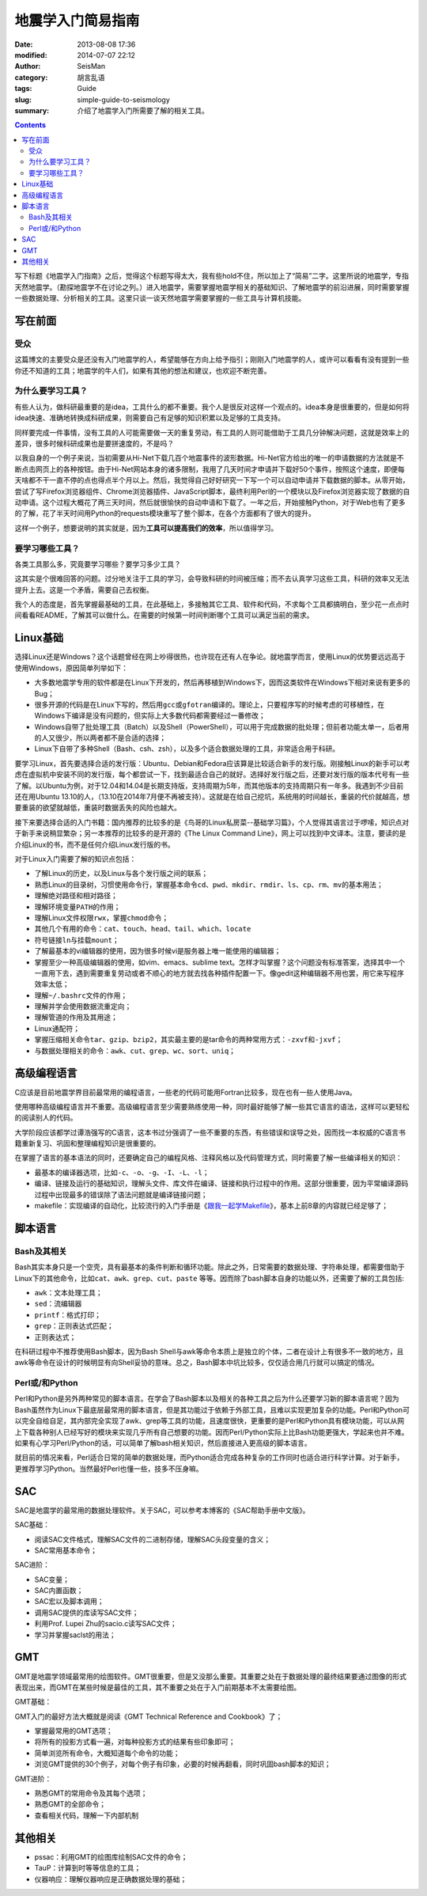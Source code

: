 地震学入门简易指南
##################

:date: 2013-08-08 17:36
:modified: 2014-07-07 22:12
:author: SeisMan
:category: 胡言乱语
:tags: Guide
:slug: simple-guide-to-seismology
:summary: 介绍了地震学入门所需要了解的相关工具。

.. contents::

写下标题《地震学入门指南》之后，觉得这个标题写得太大，我有些hold不住，所以加上了“简易”二字。这里所说的地震学，专指天然地震学。（勘探地震学不在讨论之列。）进入地震学，需要掌握地震学相关的基础知识、了解地震学的前沿进展，同时需要掌握一些数据处理、分析相关的工具。这里只谈一谈天然地震学需要掌握的一些工具与计算机技能。

写在前面
========

受众
----

这篇博文的主要受众是还没有入门地震学的人，希望能够在方向上给予指引；刚刚入门地震学的人，或许可以看看有没有提到一些你还不知道的工具；地震学的牛人们，如果有其他的想法和建议，也欢迎不断完善。

为什么要学习工具？
------------------

有些人认为，做科研最重要的是idea，工具什么的都不重要。我个人是很反对这样一个观点的。idea本身是很重要的，但是如何将idea快速、准确地转换成科研成果，则需要自己有足够的知识积累以及足够的工具支持。

同样要完成一件事情，没有工具的人可能需要做一天的重复劳动，有工具的人则可能借助于工具几分钟解决问题，这就是效率上的差异，很多时候科研成果也是要拼速度的，不是吗？

以我自身的一个例子来说，当初需要从Hi-Net下载几百个地震事件的波形数据。Hi-Net官方给出的唯一的申请数据的方法就是不断点击网页上的各种按钮。由于Hi-Net网站本身的诸多限制，我用了几天时间才申请并下载好50个事件，按照这个速度，即便每天啥都不干一直不停的点也得点半个月以上。然后，我觉得自己好好研究一下写一个可以自动申请并下载数据的脚本。从零开始，尝试了写Firefox浏览器组件、Chrome浏览器插件、JavaScript脚本，最终利用Perl的一个模块以及Firefox浏览器实现了数据的自动申请。这个过程大概花了两三天时间，然后就很愉快的自动申请和下载了。一年之后，开始接触Python，对于Web也有了更多的了解，花了半天时间用Python的requests模块重写了整个脚本，在各个方面都有了很大的提升。

这样一个例子，想要说明的其实就是，因为\ **工具可以提高我们的效率**\ ，所以值得学习。

要学习哪些工具？
----------------

各类工具那么多，究竟要学习哪些？要学习多少工具？

这其实是个很难回答的问题。过分地关注于工具的学习，会导致科研的时间被压缩；而不去认真学习这些工具，科研的效率又无法提升上去。这是一个矛盾，需要自己去权衡。

我个人的态度是，首先掌握最基础的工具，在此基础上，多接触其它工具、软件和代码，不求每个工具都搞明白，至少花一点点时间看看README，了解其可以做什么。在需要的时候第一时间判断哪个工具可以满足当前的需求。

Linux基础
=========

选择Linux还是Windows？这个话题曾经在网上吵得很热，也许现在还有人在争论。就地震学而言，使用Linux的优势要远远高于使用Windows，原因简单列举如下：

- 大多数地震学专用的软件都是在Linux下开发的，然后再移植到Windows下，因而这类软件在Windows下相对来说有更多的Bug；
- 很多开源的代码是在Linux下写的，然后用\ ``gcc``\ 或\ ``gfotran``\ 编译的。理论上，只要程序写的时候考虑的可移植性，在Windows下编译是没有问题的，但实际上大多数代码都需要经过一番修改；
- Windows自带了批处理工具（Batch）以及Shell（PowerShell），可以用于完成数据的批处理；但前者功能太单一，后者用的人又很少，所以两者都不是合适的选择；
- Linux下自带了多种Shell（Bash、csh、zsh），以及多个适合数据处理的工具，非常适合用于科研。

要学习Linux，首先要选择合适的发行版：Ubuntu、Debian和Fedora应该算是比较适合新手的发行版。刚接触Linux的新手可以考虑在虚拟机中安装不同的发行版，每个都尝试一下，找到最适合自己的就好。选择好发行版之后，还要对发行版的版本代号有一些了解。以Ubuntu为例，对于12.04和14.04是长期支持版，支持周期为5年，而其他版本的支持周期只有一年多。我遇到不少目前还在用Ubuntu 13.10的人，（13.10在2014年7月便不再被支持）。这就是在给自己挖坑，系统用的时间越长，重装的代价就越高，想要重装的欲望就越低，重装时数据丢失的风险也越大。

接下来要选择合适的入门书籍：国内推荐的比较多的是《鸟哥的Linux私房菜--基础学习篇》，个人觉得其语言过于啰嗦，知识点对于新手来说稍显繁杂；另一本推荐的比较多的是开源的《The Linux Command Line》，网上可以找到中文译本。注意，要读的是介绍Linux的书，而不是任何介绍Linux发行版的书。

对于Linux入门需要了解的知识点包括：

-  了解Linux的历史，以及Linux与各个发行版之间的联系；
-  熟悉Linux的目录树，习惯使用命令行，掌握基本命令\ ``cd``\ 、\ ``pwd``\ 、\ ``mkdir``\ 、\ ``rmdir``\、\ ``ls``\ 、\ ``cp``\ 、\ ``rm``\ 、\ ``mv``\ 的基本用法；
-  理解绝对路径和相对路径；
-  理解环境变量\ ``PATH``\ 的作用；
-  理解Linux文件权限\ ``rwx``\ ，掌握\ ``chmod``\ 命令；
-  其他几个有用的命令：\ ``cat``\ 、\ ``touch``\ 、\ ``head``\ 、\ ``tail``\ 、\ ``which``\ 、\ ``locate``\
-  符号链接\ ``ln``\ 与挂载\ ``mount``\ ；
-  了解最基本的vi编辑器的使用，因为很多时候vi是服务器上唯一能使用的编辑器；
-  掌握至少一种高级编辑器的使用，如vim、emacs、sublime text。怎样才叫掌握？这个问题没有标准答案，选择其中一个一直用下去，遇到需要重复劳动或者不顺心的地方就去找各种插件配置一下。像gedit这种编辑器不用也罢，用它来写程序效率太低；
-  理解\ ``~/.bashrc``\ 文件的作用；
-  理解并学会使用数据流重定向；
-  理解管道的作用及其用途；
-  Linux通配符；
-  掌握压缩相关命令\ ``tar``\ 、\ ``gzip``\ 、\ ``bzip2``\ ，其实最主要的是tar命令的两种常用方式：\ ``-zxvf``\ 和\ ``-jxvf``\ ；
-  与数据处理相关的命令：\ ``awk``\ 、\ ``cut``\ 、\ ``grep``\ 、\ ``wc``\ 、\ ``sort``\ 、\ ``uniq``\ ；

高级编程语言
============

C应该是目前地震学界目前最常用的编程语言，一些老的代码可能用Fortran比较多，现在也有一些人使用Java。

使用哪种高级编程语言并不重要。高级编程语言至少需要熟练使用一种，同时最好能够了解一些其它语言的语法，这样可以更轻松的阅读别人的代码。

大学阶段应该都学过谭浩强写的C语言，这本书过分强调了一些不重要的东西，有些错误和误导之处，因而找一本权威的C语言书籍重新复习、巩固和整理编程知识是很重要的。

在掌握了语言的基本语法的同时，还要确定自己的编程风格、注释风格以及代码管理方式，同时需要了解一些编译相关的知识：

-  最基本的编译器选项，比如\ ``-c``\ 、\ ``-o``\ 、\ ``-g``\ 、\ ``-I``\ 、\ ``-L``\ 、\ ``-l``\ ；
-  编译、链接及运行的基础知识，理解头文件、库文件在编译、链接和执行过程中的作用。这部分很重要，因为平常编译源码过程中出现最多的错误除了语法问题就是编译链接问题；
-  makefile：实现编译的自动化，比较流行的入门手册是《\ `跟我一起学Makefile <{filename}/Programming/2014-03-07_how-to-write-makefile.rst>`_\ 》，基本上前8章的内容就已经足够了；

脚本语言
========

Bash及其相关
------------

Bash其实本身只是一个空壳，具有最基本的条件判断和循环功能。除此之外，日常需要的数据处理、字符串处理，都需要借助于Linux下的其他命令，比如\ ``cat``\ 、\ ``awk``\ 、\ ``grep``\ 、\ ``cut``\ 、\ ``paste`` \等等。因而除了bash脚本自身的功能以外，还需要了解的工具包括:

-  \ ``awk``\ ：文本处理工具；
-  \ ``sed``\ ：流编辑器
-  \ ``printf``\ ：格式打印；
-  \ ``grep``\ ：正则表达式匹配；
-  正则表达式；

在科研过程中不推荐使用Bash脚本，因为Bash Shell与awk等命令本质上是独立的个体，二者在设计上有很多不一致的地方，且awk等命令在设计的时候明显有向Shell妥协的意味。总之，Bash脚本中坑比较多，仅仅适合用几行就可以搞定的情况。

Perl或/和Python
---------------

Perl和Python是另外两种常见的脚本语言。在学会了Bash脚本以及相关的各种工具之后为什么还要学习新的脚本语言呢？因为Bash虽然作为Linux下最底层最常用的脚本语言，但是其功能过于依赖于外部工具，且难以实现更加复杂的功能。Perl和Python可以完全自给自足，其内部完全实现了awk、grep等工具的功能，且速度很快，更重要的是Perl和Python具有模块功能，可以从网上下载各种别人已经写好的模块来实现几乎所有自己想要的功能。因而Perl/Python实际上比Bash功能更强大，学起来也并不难。如果有心学习Perl/Python的话，可以简单了解bash相关知识，然后直接进入更高级的脚本语言。

就目前的情况来看，Perl适合日常的简单的数据处理，而Python适合完成各种复杂的工作同时也适合进行科学计算。对于新手，更推荐学习Python。当然最好Perl也懂一些，技多不压身嘛。

SAC
===

SAC是地震学的最常用的数据处理软件。关于SAC，可以参考本博客的《SAC帮助手册中文版》。

SAC基础：

-  阅读SAC文件格式，理解SAC文件的二进制存储，理解SAC头段变量的含义；
-  SAC常用基本命令；

SAC进阶：

-  SAC变量；
-  SAC内置函数；
-  SAC宏以及脚本调用；
-  调用SAC提供的库读写SAC文件；
-  利用Prof. Lupei Zhu的sacio.c读写SAC文件；
-  学习并掌握saclst的用法；

GMT
===

GMT是地震学领域最常用的绘图软件。GMT很重要，但是又没那么重要。其重要之处在于数据处理的最终结果要通过图像的形式表现出来，而GMT在某些时候是最佳的工具，其不重要之处在于入门前期基本不太需要绘图。

GMT基础：

GMT入门的最好方法大概就是阅读《GMT Technical Reference and Cookbook》了；

-  掌握最常用的GMT选项；
-  将所有的投影方式看一遍，对每种投影方式的结果有些印象即可；
-  简单浏览所有命令，大概知道每个命令的功能；
-  浏览GMT提供的30个例子，对每个例子有印象，必要的时候再翻看，同时巩固bash脚本的知识；

GMT进阶：

-  熟悉GMT的常用命令及其每个选项；
-  熟悉GMT的全部命令；
-  查看相关代码，理解一下内部机制

其他相关
========

-  pssac：利用GMT的绘图库绘制SAC文件的命令；
-  TauP：计算到时等等信息的工具；
-  仪器响应：理解仪器响应是正确数据处理的基础；
